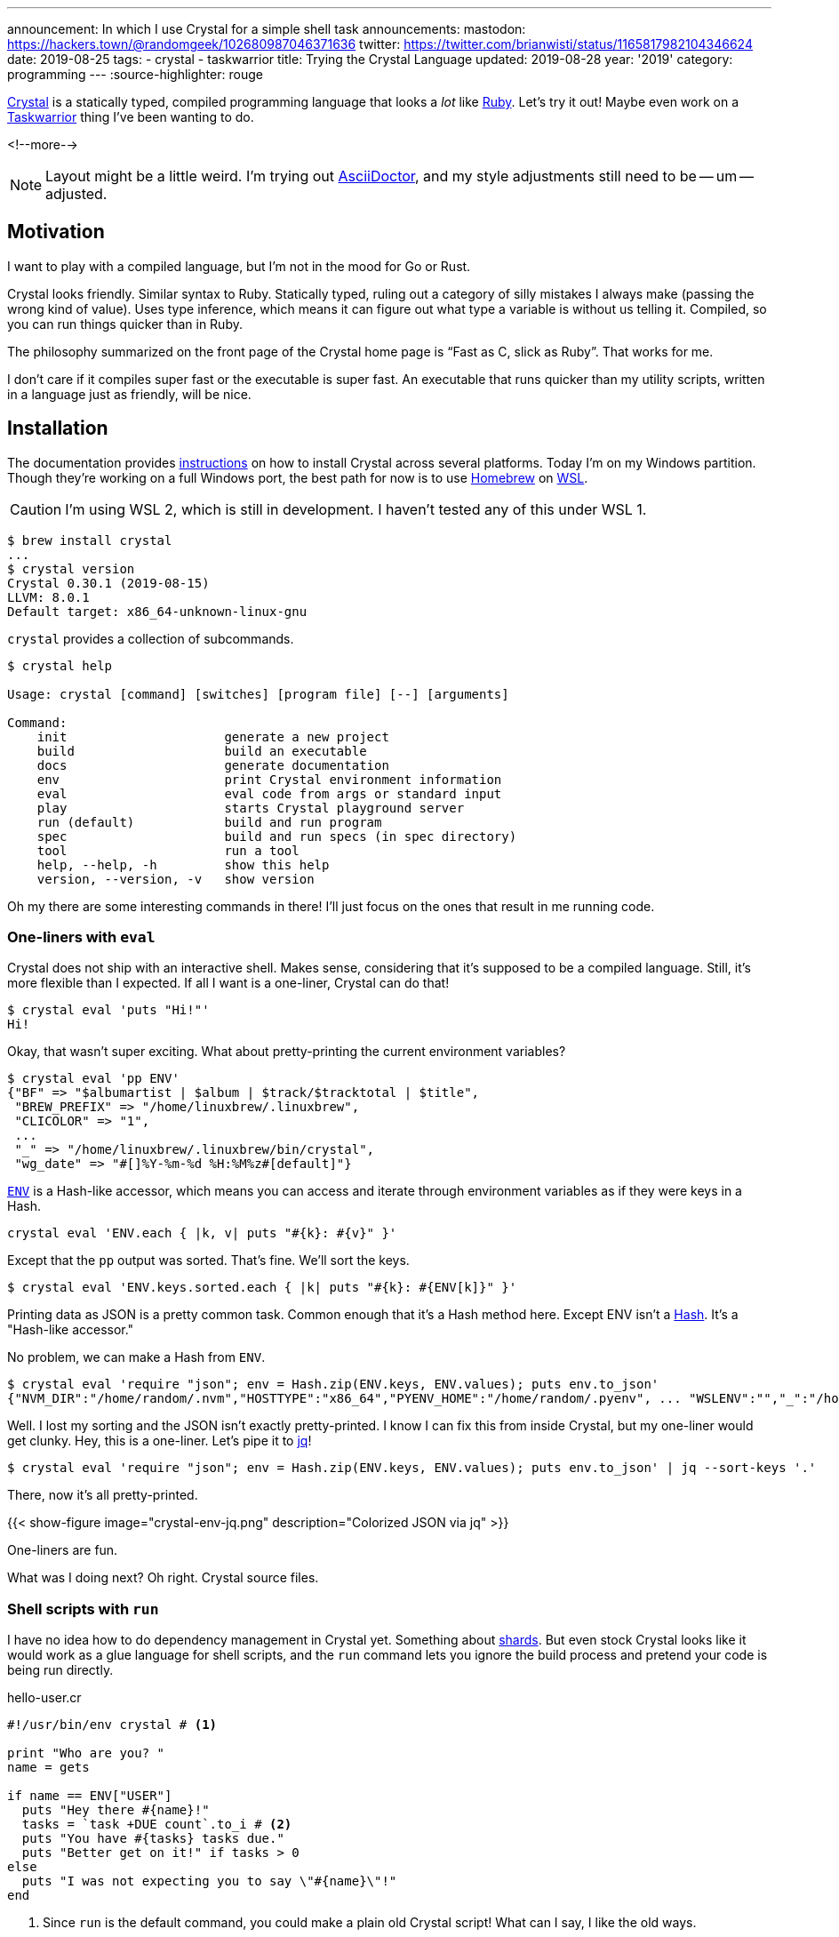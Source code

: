---
announcement: In which I use Crystal for a simple shell task
announcements:
  mastodon: https://hackers.town/@randomgeek/102680987046371636
  twitter: https://twitter.com/brianwisti/status/1165817982104346624
date: 2019-08-25
tags:
- crystal
- taskwarrior
title: Trying the Crystal Language
updated: 2019-08-28
year: '2019'
category: programming
---
:source-highlighter: rouge

:crystal-url: https://crystal-lang.org/
:ruby-url: link:/tags/ruby
:taskwarrior-url: link:/tags/taskwarrior

[.lead]
{crystal-url}[Crystal] is a statically typed, compiled programming language that looks a _lot_ like
{ruby-url}[Ruby].  Let's try it out! Maybe even work on a {taskwarrior-url}[Taskwarrior] thing I've been
wanting to do.

<!--more-->

NOTE: Layout might be a little weird. I'm trying out https://asciidoctor.org/[AsciiDoctor], and my style
adjustments still need to be -- um -- adjusted.

== Motivation

I want to play with a compiled language, but I'm not in the mood for Go or Rust.

Crystal looks friendly. Similar syntax to Ruby. Statically typed, ruling out a category of silly mistakes I
always make (passing the wrong kind of value). Uses type inference, which means it can figure
out what type a variable is without us telling it. Compiled, so you can run things quicker than in Ruby.

The philosophy summarized on the front page of the Crystal home page is "`Fast as C, slick as Ruby`". That
works for me.

I don't care if it compiles super fast or the executable is super fast. An executable that runs quicker than
my utility scripts, written in a language just as friendly, will be nice.

== Installation

:wsl-url: https://docs.microsoft.com/en-us/windows/wsl/wsl2-about
:homebrew-url: https://brew.sh/
:cr-install-url: https://crystal-lang.org/reference/installation/

The documentation provides {cr-install-url}[instructions] on how to install Crystal across several platforms.
Today I'm on my Windows partition. Though they're working on a full Windows port, the best path for now is to
use {homebrew-url}[Homebrew] on {wsl-url}[WSL].

CAUTION: I'm using WSL 2, which is still in development. I haven't tested any of this under WSL 1.

[source,shell]
----
$ brew install crystal
...
$ crystal version
Crystal 0.30.1 (2019-08-15)
LLVM: 8.0.1
Default target: x86_64-unknown-linux-gnu 
----

`crystal` provides a collection of subcommands.

[source,shell]
----
$ crystal help

Usage: crystal [command] [switches] [program file] [--] [arguments]

Command:
    init                     generate a new project
    build                    build an executable
    docs                     generate documentation
    env                      print Crystal environment information
    eval                     eval code from args or standard input
    play                     starts Crystal playground server
    run (default)            build and run program
    spec                     build and run specs (in spec directory)
    tool                     run a tool
    help, --help, -h         show this help
    version, --version, -v   show version
----

Oh my there are some interesting commands in there! I'll just focus on the ones that result in me running
code.

=== One-liners with `eval`

Crystal does not ship with an interactive shell. Makes sense, considering that it's supposed to be a compiled
language. Still, it's more flexible than I expected. If all I want is a one-liner, Crystal can do that!

[source,shell]
----
$ crystal eval 'puts "Hi!"'
Hi!
----

Okay, that wasn't super exciting. What about pretty-printing the current environment variables?

[source,shell]
----
$ crystal eval 'pp ENV'
{"BF" => "$albumartist | $album | $track/$tracktotal | $title",
 "BREW_PREFIX" => "/home/linuxbrew/.linuxbrew",
 "CLICOLOR" => "1",
 ...
 "_" => "/home/linuxbrew/.linuxbrew/bin/crystal",
 "wg_date" => "#[]%Y-%m-%d %H:%M%z#[default]"}
----

:cr-env-url: https://crystal-lang.org/api/0.30.1/ENV.html

{cr-env-url}[`ENV`] is a Hash-like accessor, which means you can access and iterate through environment
variables as if they were keys in a Hash.

----
crystal eval 'ENV.each { |k, v| puts "#{k}: #{v}" }'
----

Except that the `pp` output was sorted. That's fine. We'll sort the keys.

----
$ crystal eval 'ENV.keys.sorted.each { |k| puts "#{k}: #{ENV[k]}" }'
----

:cr-hash-url: https://crystal-lang.org/api/0.30.1/Hash.html

Printing data as JSON is a pretty common task. Common enough that it's a Hash method here. Except ENV isn't a
{cr-hash-url}[Hash]. It's a "Hash-like accessor."

No problem, we can make a Hash from `ENV`.

[source,shell]
----
$ crystal eval 'require "json"; env = Hash.zip(ENV.keys, ENV.values); puts env.to_json'
{"NVM_DIR":"/home/random/.nvm","HOSTTYPE":"x86_64","PYENV_HOME":"/home/random/.pyenv", ... "WSLENV":"","_":"/home/linuxbrew/.linuxbrew/bin/crystal"}
----

:jq-url: https://stedolan.github.io/jq/

Well. I lost my sorting and the JSON isn't exactly pretty-printed. I know I can fix this from inside Crystal,
but my one-liner would get clunky. Hey, this is a one-liner. Let's pipe it to {jq-url}[jq]!

[source,shell]
----
$ crystal eval 'require "json"; env = Hash.zip(ENV.keys, ENV.values); puts env.to_json' | jq --sort-keys '.'
----

There, now it's all pretty-printed.

{{< show-figure image="crystal-env-jq.png" description="Colorized JSON via jq" >}}

One-liners are fun.

What was I doing next? Oh right. Crystal source files.

=== Shell scripts with `run`

:cr-shards-url: https://crystal-lang.org/reference/the_shards_command/

I have no idea how to do dependency management in Crystal yet. Something about {cr-shards-url}[shards]. But
even stock Crystal looks like it would work as a glue language for shell scripts, and the `run` command lets
you ignore the build process and pretend your code is being run directly.

.hello-user.cr
[source,crystal]
----
#!/usr/bin/env crystal # <1>

print "Who are you? "
name = gets

if name == ENV["USER"]
  puts "Hey there #{name}!"
  tasks = `task +DUE count`.to_i # <2>
  puts "You have #{tasks} tasks due."
  puts "Better get on it!" if tasks > 0
else
  puts "I was not expecting you to say \"#{name}\"!"
end
----
<1> Since `run` is the default command, you could make a plain old Crystal script!
What can I say, I like the old ways.
<2> Crystal ignores trailing whitespace in `to_i` but you'll usually want to `chomp` when examining the output
of a command.

[source,shell]
----
$ chmod 700 hello-user.cr
$ ./hello-user.cr # <1>
Who are you? random
Hey there random!
You have 3 tasks due.
Better get on it!
----
<1> Remember, this is just me using `#!` to say `crystal run hello-user.cr`

It looks a *lot* like Ruby. You could take out that `#!` and it would _almost_ work as-is.

[source,shell]
----
$ ruby hello-user.cr
Who are you? random
I was not expecting you to say "random
"!
----

Almost.

=== `build`

Okay, being able to directly run Crystal files is great for testing or some types of quick tasks, but Crystal
_is_ a compiled language. Let's compile something.

:pjf-tweet-url: https://twitter.com/pjf/status/852466839145795584
:davejacoby-post-url: https://jacoby.github.io/2017/10/25/making-taskwarrior-work-for-me.html

{pjf-tweet-url}[Paul Fenwick] and {davejacoby-post-url}[Dave Jacoby] have -- or had, no idea if they still do
-- a neat trick to show quick task status in their shell prompt. I'll do the same thing, but in Crystal.

.task-indicator.cr
[source,crystal]
----
URGENT       = '\u{2757}'  # exclamation
DUE_TOMORROW = '\u{1f4c5}' # calendar
DUE_TODAY    = '\u{1f631}' # screaming
OVERDUE      = '\u{2620}'  # ded
OK           = "$"         # normal

def has_ready_tasks(extra_filter)
  `task +READY #{extra_filter} count`.to_i > 0
end

def task_indicator
  case
  when has_ready_tasks("+OVERDUE")
    OVERDUE
  when has_ready_tasks("+TODAY")
    DUE_TODAY
  when has_ready_tasks("+TOMORROW")
    DUE_TOMORROW
  when has_ready_tasks("urgency \\> 10")
    URGENT
  else
    "$"
  end
end

print task_indicator
----

Does it work?

[source,shell]
----
$ crystal run task-indicator.cr
----

{{< show-figure
  image="run-task-indicator.png"
  description="Output of task-indicator.cr showing something due today" >}}

Yeah, I know. I'm working on it. _Anyways_ let's build this thing.

[source,shell]
----
$ crystal build task-indicator.cr
$ ls -lhF
total 1.3M
-rwxrwxr-x 1 random random 1.3M Aug 25 14:17 task-indicator*
-rw-rw-r-- 1 random random  546 Aug 25 14:05 task-indicator.cr 
----

There's a new executable called `task-indicator`. It's not exactly small, but it produces the same output.
Yes, the screaming face.

==== `build --release`

The default build includes a lot of debugging information that I won't need in my daily usage. I'll make a
release version.

[source,shell]
----
$ crystal build --release task-indicator.cr -o task-indicator-release
$ ls -lhF
total 2.0M
-rwxrwxr-x 1 random random 1.3M Aug 25 14:17 task-indicator*
-rwxrwxr-x 1 random random 665K Aug 25 14:23 task-indicator-release*
-rw-rw-r-- 1 random random  546 Aug 25 14:05 task-indicator.cr  
----

I didn't _have_ to give it a different name, but it helps see the size difference between a debug build and a
release build.

[source,shell]
----
$ cp task-indicator-release ~/bin/task-indicator
----

Then over in my `.bashrc`

..bashrc
[source,bash]
----
# Terminal colours (after installing GNU coreutils)
NM="\[\033[0;38m\]"  # means no background and white lines
HI="\[\033[0;34m\]"  # change this for username letter colors
HII="\[\033[0;31m\]" # change this for hostname letter colors
SI="\[\033[0;33m\]"  # this is for the current directory
IN="\[\033[0;0m\]"

PS1="$NM[ $HI\u $SI\w$NM ] \$(__git_ps1) $IN\n\$(task-indicator) "
----

{{< show-figure
  image="cover.png"
  description="my new shell" >}}

Nice.

.2019-08-28
NOTE: At first I put the output of `task-indicator` in a variable, and put the variable in `$PS1`. Except that
variable was only evaluated on shell start. Instead put the invocation directly in `$PS1` with a leading
backslash. Now the indicator is live, as I expected it to be.

== Done!

I wanted to learn some basic Crystal usage, seeing if there were ways I can work the language into my daily
shell routine. With `eval`, `run`, and `build` all at my disposal, it sure looks that way! I even used Crystal
to make a Taskwarrior indicator, which has been on my task list since last year.

I don't know yet if Crystal is _better_ than Ruby, but even at this early point it's just as useful and just
as much fun. Since "be useful and have fun" is a major thing for me, I'll be exploring Crystal more!
